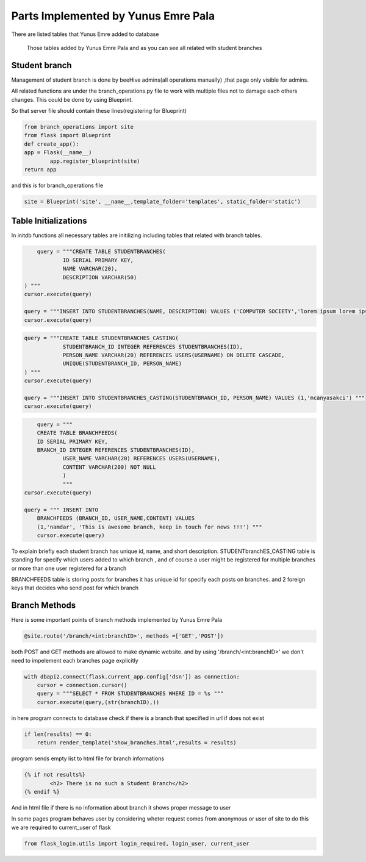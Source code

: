 Parts Implemented by Yunus Emre Pala
====================================

There are listed tables that Yunus Emre added to database

.. figure:: images/yemre/tables.png
	  :scale: 100 %
	  :alt: Yunus Emre Pala's tables

	  Those tables added by Yunus Emre Pala and as you can see all related with student branches

Student branch
--------------

Management of student branch is done by beeHive admins(all operations manually) ,that page only visible for admins.

All related functions are under the branch_operations.py file to work with multiple files not to damage each others changes.
This could be done by using Blueprint.

So that server file should contain these lines(registering for Blueprint)

.. code-block:: python

	from branch_operations import site
	from flask import Blueprint
	def create_app():
    	app = Flask(__name__)
   		app.register_blueprint(site)
    	return app
		
and this is for branch_operations file

.. code-block:: python

	site = Blueprint('site', __name__,template_folder='templates', static_folder='static')


Table Initializations
---------------------

In initdb functions all necessary tables are initilizing including tables that related with branch tables.

.. code-block:: python

	query = """CREATE TABLE STUDENTBRANCHES(
                ID SERIAL PRIMARY KEY,
                NAME VARCHAR(20),
                DESCRIPTION VARCHAR(50)
    ) """
    cursor.execute(query)

    query = """INSERT INTO STUDENTBRANCHES(NAME, DESCRIPTION) VALUES ('COMPUTER SOCIETY','lorem ipsum lorem ipsum') """
    cursor.execute(query)


.. code-block:: python

    query = """CREATE TABLE STUDENTBRANCHES_CASTING(
                STUDENTBRANCH_ID INTEGER REFERENCES STUDENTBRANCHES(ID),
                PERSON_NAME VARCHAR(20) REFERENCES USERS(USERNAME) ON DELETE CASCADE,
                UNIQUE(STUDENTBRANCH_ID, PERSON_NAME)
    ) """
    cursor.execute(query)

    query = """INSERT INTO STUDENTBRANCHES_CASTING(STUDENTBRANCH_ID, PERSON_NAME) VALUES (1,'mcanyasakci') """
    cursor.execute(query)


.. code-block:: python

	query = """ 
        CREATE TABLE BRANCHFEEDS(
        ID SERIAL PRIMARY KEY, 
        BRANCH_ID INTEGER REFERENCES STUDENTBRANCHES(ID),
		USER_NAME VARCHAR(20) REFERENCES USERS(USERNAME),
		CONTENT VARCHAR(200) NOT NULL
		)
		"""
    cursor.execute(query)

    query = """ INSERT INTO
        BRANCHFEEDS (BRANCH_ID, USER_NAME,CONTENT) VALUES 
        (1,'namdar', 'This is awesome branch, keep in touch for news !!!') """
        cursor.execute(query)


To explain briefly each student branch has unique id, name, and short description.
STUDENTbranchES_CASTING table is standing for specify which users added to which branch , and of course a user might be registered for multiple branches or more than one user registered for a branch

BRANCHFEEDS table is storing posts for branches it has unique id for specify each posts on branches. and 2 foreign keys that decides who send post for which branch


Branch Methods
--------------
Here is some important points of branch methods implemented by Yunus Emre Pala

.. code-block:: python

	@site.route('/branch/<int:branchID>', methods =['GET','POST'])

both POST and GET methods are allowed to make dynamic website.
and by using '/branch/<int:branchID>' we don't need to impelement each branches page explicitly


.. code-block:: python

    with dbapi2.connect(flask.current_app.config['dsn']) as connection:
        cursor = connection.cursor()
        query = """SELECT * FROM STUDENTBRANCHES WHERE ID = %s """
        cursor.execute(query,(str(branchID),))

in here program connects to database check if there is a branch that specified in url
if does not exist

.. code-block:: python

	if len(results) == 0:
	    return render_template('show_branches.html',results = results) 

program sends empty list to html file  for branch informations 

.. code-block:: html

	{% if not results%}
		<h2> There is no such a Student Branch</h2>
	{% endif %}

And in html file if there is no information about branch it shows proper message to user

In some pages program behaves user by considering wheter request comes from anonymous or user of site
to do this we are required to current_user of flask 

.. code-block:: python

	from flask_login.utils import login_required, login_user, current_user
